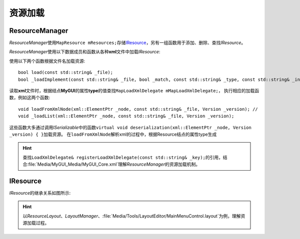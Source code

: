========
资源加载
========

ResourceManager
===============

*ResourceManager*\ 使用\ ``MapResource mResources;``\ 存储\ `IResource`_\ ，另有一组函数用于添加、删除、查找\ *IResource*\ 。

*ResourceManager*\ 使用以下数据成员和函数从各种\ **xml**\ 文件中加载\ *IResource*\ :

使用以下两个函数根据文件名加载资源::

    bool load(const std::string& _file);
    bool _loadImplement(const std::string& _file, bool _match, const std::string& _type, const std::string& _instance);

读取\ **xml**\ 文件时，根据结点\ **MyGUI**\ 的属性\ **type**\ 的值查找\ ``MapLoadXmlDelegate mMapLoadXmlDelegate;``\ ，
执行相应的加载函数，例如这两个函数::

    void loadFromXmlNode(xml::ElementPtr _node, const std::string& _file, Version _version); //
    void _loadList(xml::ElementPtr _node, const std::string& _file, Version _version);

这些函数大多通过调用\ *ISerializable*\ 中的函数\ ``virtual void deserialization(xml::ElementPtr _node, Version _version) { }``\ 加载资源。
在\ ``loadFromXmlNode``\ 解析xml的过程中，根据Resource结点的属性type生成

.. hint:: 查找\ ``LoadXmlDelegate& registerLoadXmlDelegate(const std::string& _key);``\ 的引用，结合\ :file:`Media/MyGUI_Media/MyGUI_Core.xml`\ 理解\ *ResourceManager*\ 的资源加载机制。

IResource
=========

*IResource*\ 的继承关系如图所示:

.. image:: /images/ButterflyGraph-IResource.png

.. hint:: 以\ *ResourceLayout*\ 、\ *LayoutManager*\ 、\ :file:`Media/Tools/LayoutEditor/MainMenuControl.layout`\ 为例，理解资源加载过程。

